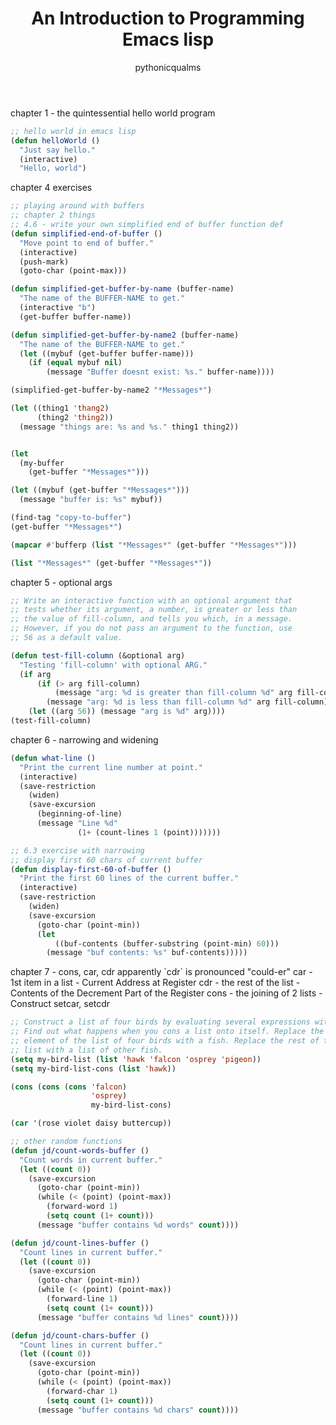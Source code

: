 #+TITLE: An Introduction to Programming Emacs lisp
#+AUTHOR: pythonicqualms

chapter 1 - the quintessential hello world program
#+begin_src emacs-lisp :tangle emacs-lisp-intro.el
;; hello world in emacs lisp
(defun helloWorld ()
  "Just say hello."
  (interactive)
  "Hello, world")
#+end_src

chapter 4 exercises
#+begin_src emacs-lisp :tangle emacs-lisp-intro.el
;; playing around with buffers
;; chapter 2 things
;; 4.6 - write your own simplified end of buffer function def
(defun simplified-end-of-buffer ()
  "Move point to end of buffer."
  (interactive)
  (push-mark)
  (goto-char (point-max)))

(defun simplified-get-buffer-by-name (buffer-name)
  "The name of the BUFFER-NAME to get."
  (interactive "b")
  (get-buffer buffer-name))

(defun simplified-get-buffer-by-name2 (buffer-name)
  "The name of the BUFFER-NAME to get."
  (let ((mybuf (get-buffer buffer-name)))
    (if (equal mybuf nil)
        (message "Buffer doesnt exist: %s." buffer-name))))

(simplified-get-buffer-by-name2 "*Messages*")

(let ((thing1 'thang2)
      (thing2 'thing2))
  (message "things are: %s and %s." thing1 thing2))


(let
  (my-buffer
    (get-buffer "*Messages*")))

(let ((mybuf (get-buffer "*Messages*")))
  (message "buffer is: %s" mybuf))

(find-tag "copy-to-buffer")
(get-buffer "*Messages*")

(mapcar #'bufferp (list "*Messages*" (get-buffer "*Messages*")))

(list "*Messages*" (get-buffer "*Messages*"))
#+end_src

chapter 5 - optional args
#+begin_src emacs-lisp :tangle emacs-lisp-intro.el
;; Write an interactive function with an optional argument that
;; tests whether its argument, a number, is greater or less than
;; the value of fill-column, and tells you which, in a message.
;; However, if you do not pass an argument to the function, use
;; 56 as a default value.

(defun test-fill-column (&optional arg)
  "Testing 'fill-column' with optional ARG."
  (if arg
      (if (> arg fill-column)
          (message "arg: %d is greater than fill-column %d" arg fill-column)
        (message "arg: %d is less than fill-column %d" arg fill-column))
    (let ((arg 56)) (message "arg is %d" arg))))
(test-fill-column)
#+end_src

chapter 6 - narrowing and widening
#+begin_src emacs-lisp :tangle emacs-lisp-intro.el
(defun what-line ()
  "Print the current line number at point."
  (interactive)
  (save-restriction
    (widen)
    (save-excursion
      (beginning-of-line)
      (message "Line %d"
               (1+ (count-lines 1 (point)))))))

;; 6.3 exercise with narrowing
;; display first 60 chars of current buffer
(defun display-first-60-of-buffer ()
  "Print the first 60 lines of the current buffer."
  (interactive)
  (save-restriction
    (widen)
    (save-excursion
      (goto-char (point-min))
      (let
          ((buf-contents (buffer-substring (point-min) 60)))
        (message "buf contents: %s" buf-contents)))))
#+end_src

chapter 7 - cons, car, cdr
apparently `cdr` is pronounced "could-er"
car  - 1st item in a list - Current Address at Register
cdr  - the rest of the list - Contents of the Decrement Part of the Register
cons - the joining of 2 lists - Construct
setcar, setcdr
#+begin_src emacs-lisp :tangle emacs-lisp-intro.el
;; Construct a list of four birds by evaluating several expressions with cons.
;; Find out what happens when you cons a list onto itself. Replace the first
;; element of the list of four birds with a fish. Replace the rest of that
;; list with a list of other fish.
(setq my-bird-list (list 'hawk 'falcon 'osprey 'pigeon))
(setq my-bird-list-cons (list 'hawk))

(cons (cons (cons 'falcon)
                  'osprey)
                  my-bird-list-cons)

(car '(rose violet daisy buttercup))

;; other random functions
(defun jd/count-words-buffer ()
  "Count words in current buffer."
  (let ((count 0))
    (save-excursion
      (goto-char (point-min))
      (while (< (point) (point-max))
        (forward-word 1)
        (setq count (1+ count)))
      (message "buffer contains %d words" count))))

(defun jd/count-lines-buffer ()
  "Count lines in current buffer."
  (let ((count 0))
    (save-excursion
      (goto-char (point-min))
      (while (< (point) (point-max))
        (forward-line 1)
        (setq count (1+ count)))
      (message "buffer contains %d lines" count))))

(defun jd/count-chars-buffer ()
  "Count lines in current buffer."
  (let ((count 0))
    (save-excursion
      (goto-char (point-min))
      (while (< (point) (point-max))
        (forward-char 1)
        (setq count (1+ count)))
      (message "buffer contains %d chars" count))))
#+end_src

